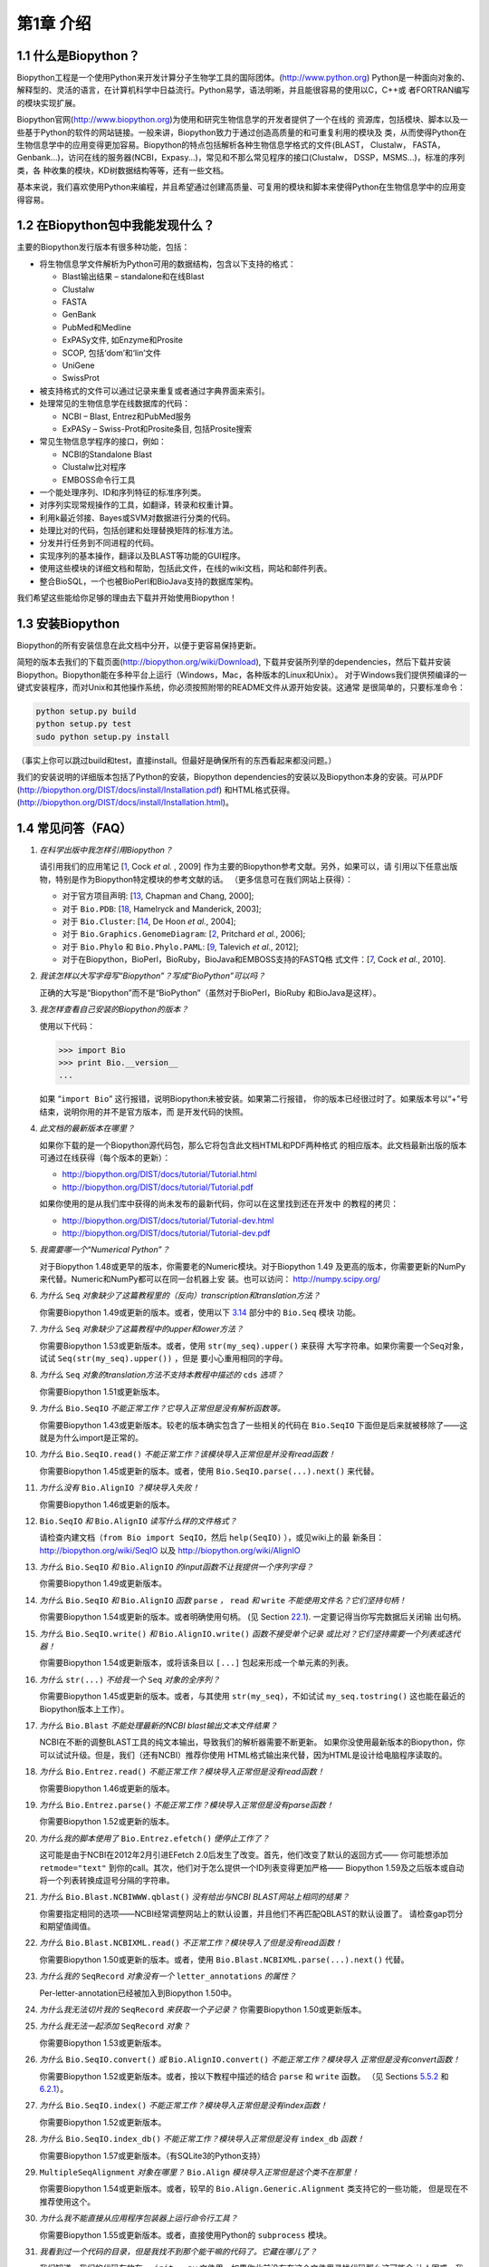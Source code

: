 ﻿第1章 介绍
=======================

1.1  什么是Biopython？
-----------------------

Biopython工程是一个使用Python来开发计算分子生物学工具的国际团体。(`http://www.python.org <http://www.python.org>`__)
Python是一种面向对象的、解释型的、灵活的语言，在计算机科学中日益流行。Python易学，语法明晰，并且能很容易的使用以C，C++或
者FORTRAN编写的模块实现扩展。

Biopython官网(`http://www.biopython.org <http://www.biopython.org>`__)为使用和研究生物信息学的开发者提供了一个在线的
资源库，包括模块、脚本以及一些基于Python的软件的网站链接。一般来讲，Biopython致力于通过创造高质量的和可重复利用的模块及
类，从而使得Python在生物信息学中的应用变得更加容易。Biopython的特点包括解析各种生物信息学格式的文件(BLAST， Clustalw， FASTA，
Genbank...)，访问在线的服务器(NCBI，Expasy...)，常见和不那么常见程序的接口(Clustalw， DSSP，MSMS...)，标准的序列类，各
种收集的模块，KD树数据结构等等，还有一些文档。

基本来说，我们喜欢使用Python来编程，并且希望通过创建高质量、可复用的模块和脚本来使得Python在生物信息学中的应用变得容易。

1.2  在Biopython包中我能发现什么？
---------------------------------------------

主要的Biopython发行版本有很多种功能，包括：

-  将生物信息学文件解析为Python可用的数据结构，包含以下支持的格式：

   -  Blast输出结果 – standalone和在线Blast
   -  Clustalw
   -  FASTA
   -  GenBank
   -  PubMed和Medline
   -  ExPASy文件, 如Enzyme和Prosite
   -  SCOP, 包括‘dom’和‘lin’文件
   -  UniGene
   -  SwissProt

-  被支持格式的文件可以通过记录来重复或者通过字典界面来索引。
-  处理常见的生物信息学在线数据库的代码：

   -  NCBI – Blast, Entrez和PubMed服务
   -  ExPASy – Swiss-Prot和Prosite条目, 包括Prosite搜索

-  常见生物信息学程序的接口，例如：

   -  NCBI的Standalone Blast
   -  Clustalw比对程序
   -  EMBOSS命令行工具

-  一个能处理序列、ID和序列特征的标准序列类。
-  对序列实现常规操作的工具，如翻译，转录和权重计算。
-  利用k最近邻接、Bayes或SVM对数据进行分类的代码。
-  处理比对的代码，包括创建和处理替换矩阵的标准方法。
-  分发并行任务到不同进程的代码。
-  实现序列的基本操作，翻译以及BLAST等功能的GUI程序。
-  使用这些模块的详细文档和帮助，包括此文件，在线的wiki文档，网站和邮件列表。
-  整合BioSQL，一个也被BioPerl和BioJava支持的数据库架构。

我们希望这些能给你足够的理由去下载并开始使用Biopython！

1.3  安装Biopython
-------------------------

Biopython的所有安装信息在此文档中分开，以便于更容易保持更新。

简短的版本去我们的下载页面(`http://biopython.org/wiki/Download <http://biopython.org/wiki/Download>`__),
下载并安装所列举的dependencies，然后下载并安装Biopython。Biopython能在多种平台上运行（Windows，Mac，各种版本的Linux和Unix）。
对于Windows我们提供预编译的一键式安装程序，而对Unix和其他操作系统，你必须按照附带的README文件从源开始安装。这通常
是很简单的，只要标准命令：

.. code:: verbatim

    python setup.py build
    python setup.py test
    sudo python setup.py install

（事实上你可以跳过build和test，直接install。但最好是确保所有的东西看起来都没问题。）

我们的安装说明的详细版本包括了Python的安装，Biopython dependencies的安装以及Biopython本身的安装。可从PDF
(`http://biopython.org/DIST/docs/install/Installation.pdf <http://biopython.org/DIST/docs/install/Installation.pdf>`__)
和HTML格式获得。
(`http://biopython.org/DIST/docs/install/Installation.html <http://biopython.org/DIST/docs/install/Installation.html>`__)。

1.4  常见问答（FAQ）
-------------------------------------

#. *在科学出版中我怎样引用Biopython？*
   
   请引用我们的应用笔记 [`1 <#cock2009>`__, Cock *et al.* ,  2009] 作为主要的Biopython参考文献。另外，如果可以，请
   引用以下任意出版物，特别是作为Biopython特定模块的参考文献的话。
   （更多信息可在我们网站上获得）：

   -  对于官方项目声明: [`13 <#chapman2000>`__,
      Chapman and Chang, 2000];
   -  对于 ``Bio.PDB``: [`18 <#hamelryck2003a>`__, Hamelryck and
      Manderick, 2003];
   -  对于 ``Bio.Cluster``: [`14 <#dehoon2004>`__, De Hoon *et al.*,
      2004];
   -  对于 ``Bio.Graphics.GenomeDiagram``: [`2 <#pritchard2006>`__,
      Pritchard *et al.*, 2006];
   -  对于 ``Bio.Phylo`` 和 ``Bio.Phylo.PAML``: [`9 <#talevich2012>`__,
      Talevich *et al.*, 2012];
   -  对于在Biopython，BioPerl，BioRuby，BioJava和EMBOSS支持的FASTQ格
      式文件：[`7 <#cock2010>`__, Cock *et al.*, 2010].

#. *我该怎样以大写字母写“Biopython”？写成“BioPython”可以吗？*
    
   正确的大写是“Biopython”而不是“BioPython”（虽然对于BioPerl，BioRuby
   和BioJava是这样）。

#. *我怎样查看自己安装的Biopython的版本？*
    
   使用以下代码：

   .. code:: verbatim

         >>> import Bio
         >>> print Bio.__version__
         ...
         

   如果 “\ ``import Bio``\ ” 这行报错，说明Biopython未被安装。如果第二行报错，
   你的版本已经很过时了。如果版本号以“+”号结束，说明你用的并不是官方版本，而
   是开发代码的快照。

#. *此文档的最新版本在哪里？*
   
   如果你下载的是一个Biopython源代码包，那么它将包含此文档HTML和PDF两种格式
   的相应版本。此文档最新出版的版本可通过在线获得（每个版本的更新）：

   -  `http://biopython.org/DIST/docs/tutorial/Tutorial.html <http://biopython.org/DIST/docs/tutorial/Tutorial.html>`__
   -  `http://biopython.org/DIST/docs/tutorial/Tutorial.pdf <http://biopython.org/DIST/docs/tutorial/Tutorial.pdf>`__

   如果你使用的是从我们库中获得的尚未发布的最新代码，你可以在这里找到还在开发中
   的教程的拷贝：

   -  `http://biopython.org/DIST/docs/tutorial/Tutorial-dev.html <http://biopython.org/DIST/docs/tutorial/Tutorial-dev.html>`__
   -  `http://biopython.org/DIST/docs/tutorial/Tutorial-dev.pdf <http://biopython.org/DIST/docs/tutorial/Tutorial-dev.pdf>`__

#. *我需要哪一个“Numerical Python”？*
    
   对于Biopython 1.48或更早的版本，你需要老的Numeric模块。对于Biopython 1.49
   及更高的版本，你需要更新的NumPy来代替。Numeric和NumPy都可以在同一台机器上安
   装。也可以访问： `http://numpy.scipy.org/ <http://numpy.scipy.org/>`__
#. *为什么* ``Seq`` *对象缺少了这篇教程里的（反向）transcription和translation方法？*
    
   你需要Biopython 1.49或更新的版本。或者，使用以下 \ `3.14 <#sec:seq-module-functions>`__ 部分中的 ``Bio.Seq`` 模块
   功能。
#. *为什么* ``Seq`` *对象缺少了这篇教程中的upper和lower方法？*
   
   你需要Biopython 1.53或更新版本。或者，使用 ``str(my_seq).upper()`` 来获得
   大写字符串。如果你需要一个Seq对象，试试 ``Seq(str(my_seq).upper())`` ，但是
   要小心重用相同的字母。

#. *为什么* ``Seq`` *对象的translation方法不支持本教程中描述的* ``cds`` *选项？*
   
   你需要Biopython 1.51或更新版本。

#. *为什么* ``Bio.SeqIO`` *不能正常工作？它导入正常但是没有解析函数等。*

   你需要Biopython 1.43或更新版本。较老的版本确实包含了一些相关的代码在 ``Bio.SeqIO`` 下面但是后来就被移除了——这就是为什么import是正常的。

#. *为什么* ``Bio.SeqIO.read()`` *不能正常工作？该模块导入正常但是并没有read函数！*

   你需要Biopython 1.45或更新的版本。或者，使用 ``Bio.SeqIO.parse(...).next()`` 来代替。

#. *为什么没有* ``Bio.AlignIO`` *？模块导入失败！*

   你需要Biopython 1.46或更新的版本。 

#. ``Bio.SeqIO`` *和* ``Bio.AlignIO`` *读写什么样的文件格式？*

   请检查内建文档（``from Bio import SeqIO``，然后 ``help(SeqIO)`` ），或见wiki上的最
   新条目：
   `http://biopython.org/wiki/SeqIO <http://biopython.org/wiki/SeqIO>`__
   以及
   `http://biopython.org/wiki/AlignIO <http://biopython.org/wiki/AlignIO>`__

#. *为什么* ``Bio.SeqIO`` *和* ``Bio.AlignIO`` *的input函数不让我提供一个序列字母？*

   你需要Biopython 1.49或更新版本。

#. *为什么* ``Bio.SeqIO`` *和* ``Bio.AlignIO`` *函数* ``parse`` *，* ``read`` *和* ``write`` *不能使用文件名？它们坚持句柄！*

   你需要Biopython 1.54或更新的版本。或者明确使用句柄。
   (见 Section \ `22.1 <#sec:appendix-handles>`__). 一定要记得当你写完数据后关闭输
   出句柄。

#. *为什么* ``Bio.SeqIO.write()`` *和* ``Bio.AlignIO.write()`` *函数不接受单个记录
   或比对？它们坚持需要一个列表或迭代器！*
   
   你需要Biopython 1.54或更新版本，或将该条目以 ``[...]`` 包起来形成一个单元素的列表。

#. *为什么* ``str(...)`` *不给我一个* ``Seq`` *对象的全序列？*

   你需要Biopython 1.45或更新的版本。或者，与其使用 ``str(my_seq)``，不如试试 ``my_seq.tostring()`` 这也能在最近的Biopython版本上工作）。

#. *为什么* ``Bio.Blast`` *不能处理最新的NCBI blast输出文本文件结果？*

   NCBI在不断的调整BLAST工具的纯文本输出，导致我们的解析器需要不断更新。
   如果你没使用最新版本的Biopython，你可以试试升级。但是，我们（还有NCBI）推荐你使用
   HTML格式输出来代替，因为HTML是设计给电脑程序读取的。

#. *为什么* ``Bio.Entrez.read()`` *不能正常工作？模块导入正常但是没有read函数！*

   你需要Biopython 1.46或更新的版本。

#. *为什么* ``Bio.Entrez.parse()`` *不能正常工作？模块导入正常但是没有parse函数！*

   你需要Biopython 1.52或更新的版本。

#. *为什么我的脚本使用了* ``Bio.Entrez.efetch()`` *便停止工作了？*

   这可能是由于NCBI在2012年2月引进EFetch 2.0后发生了改变。首先，他们改变了默认的返回方式——
   你可能想添加 ``retmode="text"`` 到你的call。其次，他们对于怎么提供一个ID列表变得更加严格——
   Biopython 1.59及之后版本或自动将一个列表转换成逗号分隔的字符串。

#. *为什么* ``Bio.Blast.NCBIWWW.qblast()`` *没有给出与NCBI BLAST网站上相同的结果？*

   你需要指定相同的选项——NCBI经常调整网站上的默认设置，并且他们不再匹配QBLAST的默认设置了。
   请检查gap罚分和期望值阈值。

#. *为什么* ``Bio.Blast.NCBIXML.read()`` *不正常工作？模块导入了但是没有read函数！*

   你需要Biopython 1.50或更新的版本。或者，使用 ``Bio.Blast.NCBIXML.parse(...).next()`` 代替。

#. *为什么我的* ``SeqRecord`` *对象没有一个* ``letter_annotations`` *的属性？*

   Per-letter-annotation已经被加入到Biopython 1.50中。

#. *为什么我无法切片我的* ``SeqRecord`` *来获取一个子记录？*
   你需要Biopython 1.50或更新版本。

#. *为什么我无法一起添加* ``SeqRecord`` *对象？*

   你需要Biopython 1.53或更新版本。

#. *为什么* ``Bio.SeqIO.convert()`` *或* ``Bio.AlignIO.convert()`` *不能正常工作？模块导入
   正常但是没有convert函数！*

   你需要Biopython 1.52或更新版本。或者，按以下教程中描述的结合 ``parse`` 和 ``write`` 函数。
   （见 Sections \ `5.5.2 <#sec:SeqIO-conversion>`__ 和 \ `6.2.1 <#sec:converting-alignments>`__）。

#. *为什么* ``Bio.SeqIO.index()`` *不能正常工作？模块导入正常但是没有index函数！*

   你需要Biopython 1.52或更新版本。

#. *为什么* ``Bio.SeqIO.index_db()`` *不能正常工作？模块导入正常但是没有* ``index_db`` *函数！*

   你需要Biopython 1.57或更新版本。（有SQLite3的Python支持）

#. ``MultipleSeqAlignment`` *对象在哪里？* ``Bio.Align`` *模块导入正常但是这个类不在那里！*

   你需要Biopython 1.54或更新版本。或者，较早的 ``Bio.Align.Generic.Alignment`` 类支持它的一些功能，
   但是现在不推荐使用这个。

#. *为什么我不能直接从应用程序包装器上运行命令行工具？*

   你需要Biopython 1.55或更新版本。或者，直接使用Python的 ``subprocess`` 模块。

#. *我看到过一个代码的目录，但是我找不到那个能干嘛的代码了。它藏在哪儿了？*

   我们知道，我们的代码存放在 ``__init__.py`` 文件里。如果你此前没有在这个文件里寻找代码那么这可能会
   让人困惑。我们这样做的原因是为了让用户更容易导入。比如，不一定要像 ``from Bio.GenBank import GenBank``
   来导入一个“repetitive”，你仅需使用 ``from Bio import GenBank`` 就行。

#. *为什么CVS的代码貌似过期了？*

   2009年9月下旬，在Biopython 1.52发布之后，我们从使用CVS转变为使用git，git是一个分散式的版本控制系统。
   旧的CVS服务仍可作为静态和只读备份，但是如果你想获取最新的代码，你需要使用git。详见我们的网站获取更多
   信息。

对于更一般的问题，Python FAQ页面 `http://www.python.org/doc/faq/ <http://www.python.org/doc/faq/>`__
可能会有帮助。
